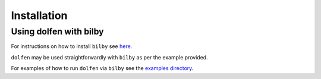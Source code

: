 ============
Installation
============

.. tabs::

     .. code-tab:: console pip

        pip install dolfen

Using dolfen with bilby
=======================

For instructions on how to install ``bilby`` see `here <https://lscsoft.docs.ligo.org/bilby/index.html>`_.

``dolfen`` may be used straightforwardly with ``bilby`` as per the example provided. 

For examples of how to run ``dolfen`` via ``bilby`` see the `examples directory <https://github.com/jethrolinley/dolfen/tree/main/examples>`_.
